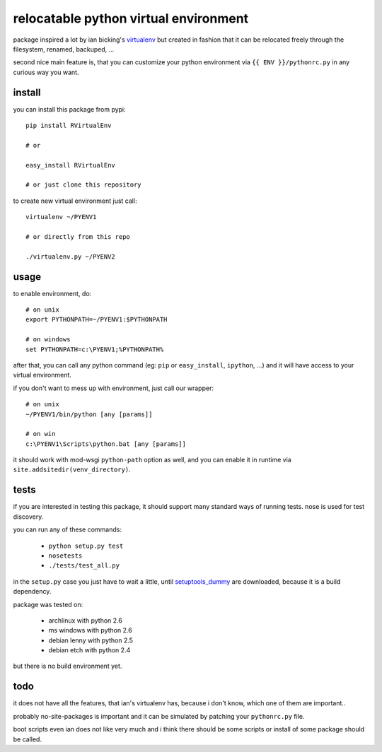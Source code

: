 ======================================
relocatable python virtual environment
======================================

package inspired a lot by ian bicking's virtualenv_ but created in fashion
that it can be relocated freely through the filesystem, renamed, backuped, ...

.. _virtualenv: http://bitbucket.org/ianb/virtualenv/

second nice main feature is, that you can customize your python environment
via ``{{ ENV }}/pythonrc.py`` in any curious way you want.

install
-------

you can install this package from pypi::

  pip install RVirtualEnv

  # or

  easy_install RVirtualEnv

  # or just clone this repository

to create new virtual environment just call::

  virtualenv ~/PYENV1

  # or directly from this repo

  ./virtualenv.py ~/PYENV2

usage
-----

to enable environment, do::

  # on unix
  export PYTHONPATH=~/PYENV1:$PYTHONPATH

  # on windows
  set PYTHONPATH=c:\PYENV1;%PYTHONPATH%

after that, you can call any python command (eg: ``pip`` or ``easy_install``, ``ipython``, ...)
and it will have access to your virtual environment.

if you don't want to mess up with environment, just call our wrapper::

  # on unix
  ~/PYENV1/bin/python [any [params]]

  # on win
  c:\PYENV1\Scripts\python.bat [any [params]]

it should work with mod-wsgi ``python-path`` option as well,
and you can enable it in runtime via ``site.addsitedir(venv_directory)``.

tests
-----

if you are interested in testing this package, it should support many standard ways of running tests.
nose is used for test discovery.

you can run any of these commands:

 * ``python setup.py test``
 * ``nosetests``
 * ``./tests/test_all.py``

in the ``setup.py`` case you just have to wait a little, until setuptools_dummy_ are downloaded,
because it is a build dependency.

.. _setuptools_dummy: http://pypi.python.org/pypi/setuptools_dummy/

package was tested on:

 * archlinux with python 2.6
 * ms windows with python 2.6
 * debian lenny with python 2.5
 * debian etch with python 2.4

but there is no build environment yet.

todo
----

it does not have all the features, that ian's virtualenv has,
because i don't know, which one of them are important..

probably no-site-packages is important and it can be simulated
by patching your ``pythonrc.py`` file.

boot scripts even ian does not like very much and i think
there should be some scripts or install of some package should be called.

